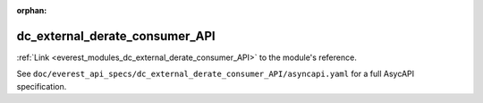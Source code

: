:orphan:

.. _everest_modules_handwritten_dc_external_derate_consumer_API:

*******************************************
dc_external_derate_consumer_API
*******************************************

:ref:`Link <everest_modules_dc_external_derate_consumer_API>` to the module's reference.

See ``doc/everest_api_specs/dc_external_derate_consumer_API/asyncapi.yaml`` for a full AsycAPI specification.
